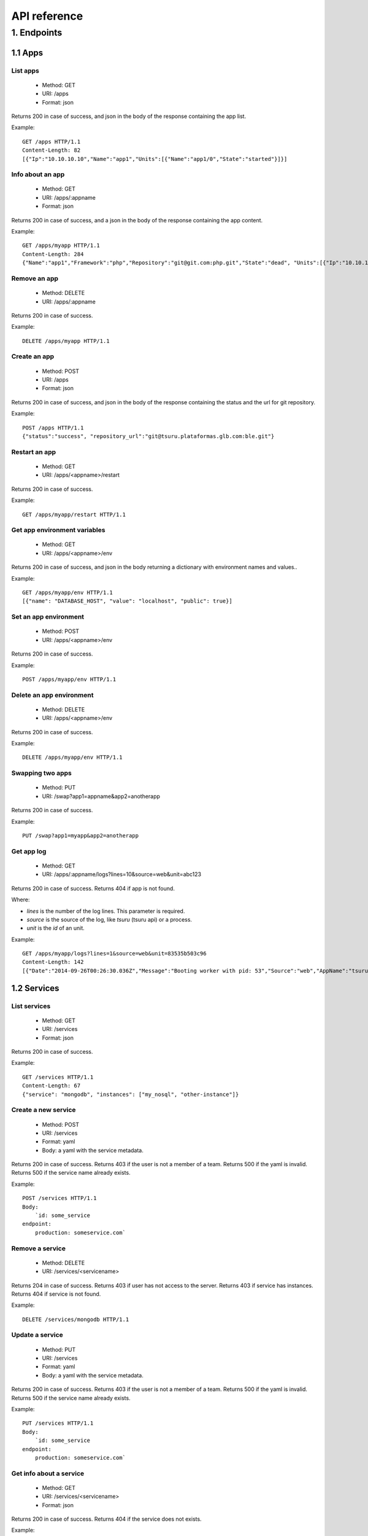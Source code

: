 +++++++++++++
API reference
+++++++++++++

1. Endpoints
============

1.1 Apps
--------

List apps
*********

    * Method: GET
    * URI: /apps
    * Format: json

Returns 200 in case of success, and json in the body of the response containing the app list.

Example:

.. highlight:: bash

::

    GET /apps HTTP/1.1
    Content-Length: 82
    [{"Ip":"10.10.10.10","Name":"app1","Units":[{"Name":"app1/0","State":"started"}]}]

Info about an app
*****************

    * Method: GET
    * URI: /apps/:appname
    * Format: json

Returns 200 in case of success, and a json in the body of the response containing the app content.

Example:

.. highlight:: bash

::

    GET /apps/myapp HTTP/1.1
    Content-Length: 284
    {"Name":"app1","Framework":"php","Repository":"git@git.com:php.git","State":"dead", "Units":[{"Ip":"10.10.10    .10","Name":"app1/0","State":"started"}, {"Ip":"9.9.9.9","Name":"app1/1","State":"started"}, {"Ip":"","Name":"app1/2","Stat    e":"pending"}],"Teams":["tsuruteam","crane"]}

Remove an app
*************

    * Method: DELETE
    * URI: /apps/:appname

Returns 200 in case of success.

Example:

.. highlight:: bash

::

    DELETE /apps/myapp HTTP/1.1

Create an app
*************

    * Method: POST
    * URI: /apps
    * Format: json

Returns 200 in case of success, and json in the body of the response containing the status and the url for git repository.

Example:

.. highlight:: bash

::

    POST /apps HTTP/1.1
    {"status":"success", "repository_url":"git@tsuru.plataformas.glb.com:ble.git"}

Restart an app
**************

    * Method: GET
    * URI: /apps/<appname>/restart

Returns 200 in case of success.

Example:

.. highlight:: bash

::

    GET /apps/myapp/restart HTTP/1.1

Get app environment variables
*****************************

    * Method: GET
    * URI: /apps/<appname>/env

Returns 200 in case of success, and json in the body returning a dictionary with environment names and values..

Example:

.. highlight:: bash

::

    GET /apps/myapp/env HTTP/1.1
    [{"name": "DATABASE_HOST", "value": "localhost", "public": true}]

Set an app environment
**********************

    * Method: POST
    * URI: /apps/<appname>/env

Returns 200 in case of success.

Example:

.. highlight:: bash

::

    POST /apps/myapp/env HTTP/1.1

Delete an app environment
*************************

    * Method: DELETE
    * URI: /apps/<appname>/env

Returns 200 in case of success.

Example:

.. highlight:: bash

::

    DELETE /apps/myapp/env HTTP/1.1

Swapping two apps
*****************

    * Method: PUT
    * URI: /swap?app1=appname&app2=anotherapp

Returns 200 in case of success.

Example:

.. highlight:: bash

::

    PUT /swap?app1=myapp&app2=anotherapp

Get app log
***********

    * Method: GET
    * URI: /apps/:appname/logs?lines=10&source=web&unit=abc123

Returns 200 in case of success. Returns 404 if app is not found.

Where:

* `lines` is the number of the log lines. This parameter is required.
* `source` is the source of the log, like `tsuru` (tsuru api) or a process.
* `unit` is the `id` of an unit.

Example:

.. highlight: bash

::

    GET /apps/myapp/logs?lines=1&source=web&unit=83535b503c96
    Content-Length: 142
    [{"Date":"2014-09-26T00:26:30.036Z","Message":"Booting worker with pid: 53","Source":"web","AppName":"tsuru-dashboard","Unit":"83535b503c96"}]

1.2 Services
------------

List services
*************

    * Method: GET
    * URI: /services
    * Format: json

Returns 200 in case of success.

Example:

.. highlight:: bash

::

    GET /services HTTP/1.1
    Content-Length: 67
    {"service": "mongodb", "instances": ["my_nosql", "other-instance"]}

Create a new service
********************

    * Method: POST
    * URI: /services
    * Format: yaml
    * Body: a yaml with the service metadata.

Returns 200 in case of success.
Returns 403 if the user is not a member of a team.
Returns 500 if the yaml is invalid.
Returns 500 if the service name already exists.

Example:

.. highlight:: bash

::

    POST /services HTTP/1.1
    Body:
	`id: some_service
    endpoint:
        production: someservice.com`

Remove a service
****************

    * Method: DELETE
    * URI: /services/<servicename>

Returns 204 in case of success.
Returns 403 if user has not access to the server.
Returns 403 if service has instances.
Returns 404 if service is not found.

Example:

.. highlight:: bash

::

    DELETE /services/mongodb HTTP/1.1

Update a service
********************

    * Method: PUT
    * URI: /services
    * Format: yaml
    * Body: a yaml with the service metadata.

Returns 200 in case of success.
Returns 403 if the user is not a member of a team.
Returns 500 if the yaml is invalid.
Returns 500 if the service name already exists.

Example:

.. highlight:: bash

::

    PUT /services HTTP/1.1
    Body:
	`id: some_service
    endpoint:
        production: someservice.com`

Get info about a service
************************

    * Method: GET
    * URI: /services/<servicename>
    * Format: json

Returns 200 in case of success.
Returns 404 if the service does not exists.

Example:

.. highlight:: bash

::

    GET /services/mongodb HTTP/1.1
    [{"Name": "my-mongo", "Teams": ["myteam"], "Apps": ["myapp"], "ServiceName": "mongodb"}]

Get service documentation
*************************

    * Method: GET
    * URI: /services/<servicename>/doc
    * Format: text

Returns 200 in case of success.
Returns 404 if the service does not exists.

Example:

.. highlight:: bash

::

    GET /services/mongodb/doc HTTP/1.1
    Mongodb exports the ...

Update service documentation
****************************

    * Method: PUT
    * URI: /services/<servicename>/doc
    * Format: text
    * Body: text with the documentation

Returns 200 in case of success.
Returns 404 if the service does not exists.

Example:

.. highlight:: bash

::

    PUT /services/mongodb/doc HTTP/1.1
    Body: Mongodb exports the ...

Grant access to a service
*************************

    * Method: PUT
    * URI: /services/<servicename>/<teamname>

Returns 200 in case of success.
Returns 404 if the service does not exists.

Example:

.. highlight:: bash

::

    PUT /services/mongodb/cobrateam HTTP/1.1

Revoke access from a service
****************************

    * Method: DELETE
    * URI: /services/<servicename>/<teamname>

Returns 200 in case of success.
Returns 404 if the service does not exists.

Example:

.. highlight:: bash

::

    DELETE /services/mongodb/cobrateam HTTP/1.1

1.3 Service instances
---------------------

Add a new service instance
**************************

    * Method: POST
    * URI: /services/instances
    * Body: `{"name": "mymysql": "service_name": "mysql"}`

Returns 200 in case of success.
Returns 404 if the service does not exists.

Example:

.. highlight:: bash

::

    POST /services/instances HTTP/1.1
    {"name": "mymysql": "service_name": "mysql"}

Remove a service instance
*************************

    * Method: DELETE
    * URI: /services/instances/<serviceinstancename>

Returns 200 in case of success.
Returns 404 if the service does not exists.

Example:

.. highlight:: bash

::

    DELETE /services/instances/mymysql HTTP/1.1

Bind a service instance with an app
***********************************

    * Method: PUT
    * URI: /services/instances/<serviceinstancename>/<appname>
    * Format: json

Returns 200 in case of success, and json with the environment variables to be exported
in the app environ.
Returns 403 if the user has not access to the app.
Returns 404 if the application does not exists.
Returns 404 if the service instance does not exists.

Example:

.. highlight:: bash

::

    PUT /services/instances/mymysql/myapp HTTP/1.1
    Content-Length: 29
    {"DATABASE_HOST":"localhost"}

Unbind a service instance with an app
*************************************

    * Method: DELETE
    * URI: /services/instances/<serviceinstancename>/<appname>

Returns 200 in case of success.
Returns 403 if the user has not access to the app.
Returns 404 if the application does not exists.
Returns 404 if the service instance does not exists.

Example:

.. highlight:: bash

::

    DELETE /services/instances/mymysql/myapp HTTP/1.1

List all services and your instances
************************************

    * Method: GET
    * URI: /services/instances?app=appname
    * Format: json

Returns 200 in case of success and a json with the service list.

Where:

* `app` is the name an app you want to use as filter. If defined only instances
  binded to this app will be returned. This parameter is optional.

Example:

.. highlight:: bash

::

    GET /services/instances HTTP/1.1
    Content-Length: 52
    [{"service": "redis", "instances": ["redis-globo"]}]

Get an info about a service instance
************************************

    * Method: GET
    * URI: /services/instances/<serviceinstancename>
    * Format: json

Returns 200 in case of success and a json with the service instance data.
Returns 404 if the service instance does not exists.


Example:

.. highlight:: bash

::

    GET /services/instances/mymysql HTTP/1.1
    Content-Length: 71
    {"name": "mongo-1", "servicename": "mongodb", "teams": [], "apps": []}

service instance status
***********************

    * Method: GET
    * URI: /services/instances/<serviceinstancename>/status

Returns 200 in case of success.


Example:

.. highlight:: bash

::

    GET /services/instances/mymysql/status HTTP/1.1


1.4 Quotas
----------

Get quota info of an user
*************************

    * Method: GET
    * URI: /quota/<user>
    * Format: json

Returns 200 in case of success, and json with the quota info.

Example:

.. highlight:: bash

::

    GET /quota/wolverine HTTP/1.1
    Content-Length: 29
    {"items": 10, "available": 2}

1.5 Healers
-----------

List healers
************

    * Method: GET
    * URI: /healers
    * Format: json

Returns 200 in case of success, and json in the body with a list of healers.

Example:

.. highlight:: bash

::

    GET /healers HTTP/1.1
    Content-Length: 35
    [{"app-heal": "http://healer.com"}]

Execute healer
**************

    * Method: GET
    * URI: /healers/<healer>

Returns 200 in case of success.

Example:

.. highlight:: bash

::

    GET /healers/app-heal HTTP/1.1

1.6 Platforms
-------------

List platforms
**************

    * Method: GET
    * URI: /platforms
    * Format: json

Returns 200 in case of success, and json in the body with a list of platforms.

Example:

.. highlight:: bash

::

    GET /platforms HTTP/1.1
    Content-Length: 67
    [{Name: "python"},{Name: "java"},{Name: "ruby20"},{Name: "static"}]

1.7 Users
---------

Create an user
**************

    * Method: POST
    * URI: /users
    * Body: `{"email":"nobody@globo.com","password":"123456"}`

Returns 200 in case of success.
Returns 400 if the json is invalid.
Returns 400 if the email is invalid.
Returns 400 if the password characters length is less than 6 and greater than 50.
Returns 409 if the email already exists.

Example:

.. highlight:: bash

::

    POST /users HTTP/1.1
    Body: `{"email":"nobody@globo.com","password":"123456"}`

Reset password
**************

    * Method: POST
    * URI: /users/<email>/password?token=token

Returns 200 in case of success.
Returns 404 if the user is not found.

The token parameter is optional.

Example:

.. highlight:: bash

::

    POST /users/user@email.com/password?token=1234 HTTP/1.1

Login
******

    * Method: POST
    * URI: /users/<email>/tokens
    * Body: `{"password":"123456"}`

Returns 200 in case of success.
Returns 400 if the json is invalid.
Returns 400 if the password is empty or nil.
Returns 404 if the user is not found.

Example:

.. highlight:: bash

::

    POST /users/user@email.com/tokens HTTP/1.1
    {"token":"e275317394fb099f62b3993fd09e5f23b258d55f"}

Logout
******

    * Method: DELETE
    * URI: /users/tokens

Returns 200 in case of success.

Example:

.. highlight:: bash

::

    DELETE /users/tokens HTTP/1.1

Change password
***************

    * Method: PUT
    * URI: /users/password
    * Body: `{"old":"123456","new":"654321"}`

Returns 200 in case of success.
Returns 400 if the json is invalid.
Returns 400 if the old or new password is empty or nil.
Returns 400 if the new password characters length is less than 6 and greater than 50.
Returns 403 if the old password does not match with the current password.

Example:

.. highlight:: bash

::

    PUT /users/password HTTP/1.1
    Body: `{"old":"123456","new":"654321"}`

Remove an user
**************

    * Method: DELETE
    * URI: /users

Returns 200 in case of success.

Example:

.. highlight:: bash

::

    DELETE /users HTTP/1.1

Add public key to user
**********************

    * Method: POST
    * URI: /users/keys
    * Body: `{"key":"my-key"}`

Returns 200 in case of success.

Example:

.. highlight:: bash

::

    POST /users/keys HTTP/1.1
    Body: `{"key":"my-key"}`

Remove public key from user
***************************

    * Method: DELETE
    * URI: /users/keys
    * Body: `{"key":"my-key"}`

Returns 200 in case of success.

Example:

.. highlight:: bash

::

    DELETE /users/keys HTTP/1.1
    Body: `{"key":"my-key"}`

1.8 Teams
---------

List teams
**********

    * Method: GET
    * URI: /teams
    * Format: json

Returns 200 in case of success, and json in the body with a list of teams.

Example:

.. highlight:: bash

::

    GET /teams HTTP/1.1
    Content-Length: 22
    [{"name": "teamname"}]

Info about a team
*****************

    * Method: GET
    * URI: /teams/<teamname>
    * Format: json

Returns 200 in case of success, and json in the body with the info about a team.

Example:

.. highlight:: bash

::

    GET /teams/teamname HTTP/1.1
    {"name": "teamname", "users": ["user@email.com"]}

Add a team
**********

    * Method: POST
    * URI: /teams

Returns 200 in case of success.

Example:

.. highlight:: bash

::

    POST /teams HTTP/1.1
    {"name": "teamname"}

Remove a team
*************

    * Method: DELETE
    * URI: /teams/<teamname>

Returns 200 in case of success.

Example:

.. highlight:: bash

::

    DELELE /teams/myteam HTTP/1.1

Add user to team
****************

    * Method: PUT
    * URI: /teams/<teanmaname>/<username>

Returns 200 in case of success.

Example:

.. highlight:: bash

::

    PUT /teams/myteam/myuser HTTP/1.1

Remove user from team
*********************

    * Method: DELETE
    * URI: /teams/<teanmaname>/<username>

Returns 200 in case of success.

Example:

.. highlight:: bash

::

    DELETE /teams/myteam/myuser HTTP/1.1

1.9 Tokens
----------

Generate app token
******************

    * Method: POST
    * URI: /tokens
    * Format: json

Returns 200 in case of success, with the token in the body.

Example:

.. highlight:: bash

::

    POST /tokens HTTP/1.1
	{
		"Token": "sometoken",
		"Creation": "2001/01/01",
		"Expires": 1000,
		"AppName": "appname",
	}
